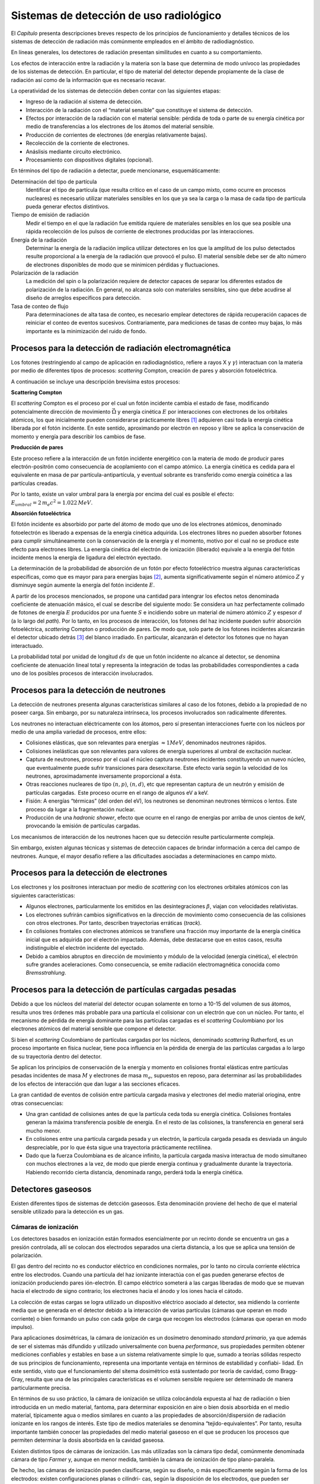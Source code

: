 Sistemas de detección de uso radiológico
========================================

El *Capítulo* presenta descripciones breves
respecto de los principios de funcionamiento y detalles técnicos de los
sistemas de detección de radiación más comúnmente empleados en el ámbito
de radiodiagnóstico.

En líneas generales, los detectores de radiación presentan similitudes
en cuanto a su comportamiento.

Los efectos de interacción entre la radiación y la materia son la base
que determina de modo unívoco las propiedades de los sistemas de
detección. En particular, el tipo de material del detector depende
propiamente de la clase de radiación así como de la información que es
necesario recavar.

La operatividad de los sistemas de detección deben contar con las
siguientes etapas:

-  Ingreso de la radiación al sistema de detección.

-  Interacción de la radiación con el “material sensible” que constituye
   el sistema de detección.

-  Efectos por interacción de la radiación con el material sensible:
   pérdida de toda o parte de su energía cinética por medio de
   transferencias a los electrones de los átomos del material sensible.

-  Producción de corrientes de electrones (de energías relativamente
   bajas).

-  Recolección de la corriente de electrones.

-  Anáslisis mediante circuito electrónico.

-  Procesamiento con dispositivos digitales (opcional).

En términos del tipo de radiación a detectar, puede mencionarse,
esquemáticamente:

Determinación del tipo de partícula
    Identificar el tipo de partícula (que resulta crítico en el caso de
    un campo mixto, como ocurre en procesos nucleares) es necesario
    utilizar materiales sensibles en los que ya sea la carga o la masa
    de cada tipo de partícula pueda generar efectos distintivos.

Tiempo de emisión de radiación
    Medir el tiempo en el que la radiación fue emitida rquiere de
    materiales sensibles en los que sea posible una rápida recolección
    de los pulsos de corriente de electrones producidas por las
    interacciones.

Energía de la radiación
    Determinar la energía de la radiación implica utilizar detectores en
    los que la amplitud de los pulso detectados resulte proporcional a
    la energía de la radiación que provocó el pulso. El material
    sensible debe ser de alto número de electrones disponibles de modo
    que se minimicen pérdidas y fluctuaciones.

Polarización de la radiación
    La medición del spin o la polarización requiere de detector capaces
    de separar los diferentes estados de polarización de la radiación.
    En general, no alcanza solo con materiales sensibles, sino que debe
    acudirse al diseño de arreglos específicos para detección.

Tasa de conteo de flujo
    Para determinaciones de alta tasa de conteo, es necesario emplear
    detectores de rápida recuperación capaces de reiniciar el conteo de
    eventos sucesivos. Contrariamente, para mediciones de tasas de
    conteo muy bajas, lo más importante es la minimización del ruido de
    fondo.


Procesos para la detección de radiación electromagnética
--------------------------------------------------------

Los fotones (restringiendo al campo de aplicación en radiodiagnóstico,
refiere a rayos X y :math:`\gamma`) interactuan con la materia por medio
de diferentes tipos de procesos: *scattering* Compton, creación de pares
y absorción fotoeléctrica.

A continuación se incluye una descripción brevísima estos procesos:

**Scattering Compton**

El *scattering* Compton es el proceso por el cual un fotón incidente
cambia el estado de fase, modificando potencialmente dirección de
movimiento :math:`\vec{\Omega}` y energía cinética :math:`E` por
interacciones con electrones de los orbitales atómicos, los que
inicialmente pueden considerarse prácticamente libres [1]_ adquieren
casi toda la energía cinética liberada por el fotón incidente. En este
sentido, aproximando por electrón en reposo y libre se aplica la
conservación de momento y energía para describir los cambios de fase.

**Producción de pares**

Este proceso refiere a la interacción de un fotón incidente energético
con la materia de modo de producir pares electrón-positrón como
consecuencia de acoplamiento con el campo atómico. La energía cinética
es cedida para el equivalente en masa de par partícula-antipartícula, y
eventual sobrante es transferido como energía coinética a las partículas
creadas.

Por lo tanto, existe un valor umbral para la energía por encima del cual
es posible el efecto:
:math:`E_{umbral} = 2 \, m_{e} c^{2} = 1.022 \, MeV`.

**Absorción fotoeléctrica**

El fotón incidente es absorbido por parte del átomo de modo que uno de
los electrones atómicos, denominado fotoelectrón es liberado a expensas
de la energía cinética adquirida. Los electrones libres no pueden
absorber fotones para cumplir simultáneamente con la conservación de la
energía y el momento, motivo por el cual no se produce este efecto para
electrones libres. La energía cinética del electrón de ionización
(liberado) equivale a la energía del fotón incidente menos la energía de
ligadura del electrón eyectado.

La determinación de la probabilidad de absorción de un fotón por efecto
fotoeléctrico muestra algunas características específicas, como que es
mayor para para energías bajas [2]_, aumenta significativamente según el
número atómico :math:`Z` y disminuye según aumente la energía del fotón
incidente :math:`E`.

A partir de los procesos mencionados, se propone una cantidad para
intengrar los efectos netos denominada coeficiente de atenuación másico,
el cual se describe del siguiente modo: Se considera un haz
perfectamente colimado de fotones de energía :math:`E` producidos por
una fuente :math:`S` e incidiendo sobre un material de número atómico
:math:`Z` y espesor :math:`d` (a lo largo del *path*). Por lo tanto, en
los procesos de interacción, los fotones del haz incidente pueden sufrir
absorción fotoeléctrica, *scattering* Compton o producción de pares. De
modo que, solo parte de los fotones incidentes alcanzarán el detector
ubicado detrás [3]_ del blanco irradiado. En particular, alcanzarán el
detector los fotones que no hayan interactuado.

La probabilidad total por unidad de longitud :math:`d s` de que un fotón
incidente no alcance al detector, se denomina coeficiente de atenuación
lineal total y representa la integración de todas las probabilidades
correspondientes a cada uno de los posibles procesos de interacción
involucrados.


Procesos para la detección de neutrones
---------------------------------------

La detección de neutrones presenta algunas características similares al
caso de los fotones, debido a la propiedad de no poseer carga. Sin
embargo, por su naturaleza intrínseca, los procesos involucrados son
radicalmente diferentes.

Los neutrones no interactuan eléctricamente con los átomos, pero sí
presentan interacciones fuerte con los núcleos por medio de una amplia
variedad de procesos, entre ellos:

-  Colisiones elásticas, que son relevantes para energías
   :math:`\approx 1 MeV`, denominados neutrones rápidos.

-  Colisiones inelásticas que son relevantes para valores de energía
   superiores al umbral de excitación nuclear.

-  Captura de neutrones, proceso por el cual el núcleo captura neutrones
   incidentes constituyendo un nuevo núcleo, que eventualmente puede
   sufrir transiciones para desexcitarse. Este efecto varía según la
   velocidad de los neutrones, aproximadamente inversamente proporcional
   a ésta.

-  Otras reacciones nucleares de tipo :math:`(n,p)`, :math:`(n,d)`, etc
   que representan captura de un neutrón y emisión de partículas
   cargadas.  Este proceso ocurre en el rango de algunos eV a keV.

-  Fisión: A energías “térmicas” (del orden del eV), los neutrones se
   denominan neutrones térmicos o lentos. Este proceso da lugar a la
   fragmentación nuclear.

-  Producción de una *hadronic shower*, efecto que ocurre en el rango de
   energías por arriba de unos cientos de keV, provocando la emisión de
   partículas cargadas.

Los mecanismos de interacción de los neutrones hacen que su detección
resulte particularmente compleja.

Sin embargo, existen algunas técnicas y sistemas de detección capaces de
brindar información a cerca del campo de neutrones. Aunque, el mayor
desafío refiere a las dificultades asociadas a determinaciones en campo
mixto.


Procesos para la detección de electrones
----------------------------------------

Los electrones y los positrones interactuan por medio de *scattering*
con los electrones orbitales atómicos con las siguientes
características:

-  Algunos electrones, particularmente los emitidos en las
   desintegraciones :math:`\beta`, viajan con velocidades relativistas.

-  Los electrones sufrirán cambios significativos en la dirección de
   movimiento como consecuencia de las colisiones con otros electrones.
   Por tanto, describen trayectorias erráticas (*track*).

-  En colisiones frontales con electrones atómicos se transfiere una
   fracción muy importante de la energía cinética inicial que es
   adquirida por el electrón impactado. Además, debe destacarse que en
   estos casos, resulta indistinguible el electrón incidente del
   eyectado.

-  Debido a cambios abruptos en dirección de movimiento y módulo de la
   velocidad (energía cinética), el electrón sufre grandes
   aceleraciones. Como consecuencia, se emite radiación electromagnética
   conocida como *Bremsstrahlung*.


Procesos para la detección de partículas cargadas pesadas
---------------------------------------------------------

Debido a que los núcleos del material del detector ocupan solamente en
torno a 10-15 del volumen de sus átomos, resulta unos tres órdenes más
probable para una partícula el colisionar con un electrón que con un
núcleo. Por tanto, el mecanismo de pérdida de energía dominante para las
partículas cargadas es el *scattering* Coulombiano por los electrones
atómicos del material sensible que compone el detector.

Si bien el *scattering* Coulombiano de partículas cargadas por los
núcleos, denominado *scattering* Rutherford, es un proceso importante en
física nuclear, tiene poca influencia en la pérdida de energía de las
partículas cargadas a lo largo de su trayectoria dentro del detector.

Se aplican los principios de conservación de la energía y momento en
colisiones frontal elásticas entre partículas pesadas incidentes de masa
:math:`M` y electrones de masa :math:`m_{e}`, supuestos en reposo, para
determinar así las probabilidades de los efectos de interacción que dan
lugar a las secciones eficaces.

La gran cantidad de eventos de colisión entre partícula cargada masiva y
electrones del medio material oriogina, entre otras consecuencias:

-  Una gran cantidad de colisiones antes de que la partícula ceda toda
   su energía cinética. Colisiones frontales generan la máxima
   transferencia posible de energía. En el resto de las colisiones, la
   transferencia en general será mucho menor.

-  En colisiones entre una partícula cargada pesada y un electrón, la
   partícula cargada pesada es desviada un ángulo despreciable, por lo
   que ésta sigue una trayectoria prácticamente rectilínea.

-  Dado que la fuerza Coulombiana es de alcance infinito, la partícula
   cargada masiva interactua de modo simultaneo con muchos electrones a
   la vez, de modo que pierde energía continua y gradualmente durante la
   trayectoria. Habiendo recorrido cierta distancia, denominada rango,
   perderá toda la energía cinética.


Detectores gaseosos
-------------------

Existen diferentes tipos de sistemas de detcción gaseosos. Esta
denominación proviene del hecho de que el material sensible utilizado
para la detección es un gas.


Cámaras de ionización
~~~~~~~~~~~~~~~~~~~~~

Los detectores basados en ionización están formados esencialmente por un
recinto donde se encuentra un gas a presión controlada, allí se colocan
dos electrodos separados una cierta distancia, a los que se aplica una
tensión de polarización.

El gas dentro del recinto no es conductor eléctrico en condiciones
normales, por lo tanto no circula corriente eléctrica entre los
electrodos. Cuando una partícula del haz ionizante interactúa con el gas
pueden generarse efectos de ionización produciendo pares ión-electrón.
El campo eléctrico someterá a las cargas liberadas de modo que se muevan
hacia el electrodo de signo contrario; los electrones hacia el ánodo y
los iones hacia el cátodo.

La colección de estas cargas se logra utilizado un dispositivo eléctrico
asociado al detector, sea midiendo la corriente media que se generada en
el detector debido a la interacción de varias partículas (cámaras que
operan en modo corriente) o bien formando un pulso con cada golpe de
carga que recogen los electrodos (cámaras que operan en modo impulso).

Para aplicaciones dosimétricas, la cámara de ionización es un dosímetro
denominado *standard primario*, ya que además de ser el sistemas más
difundido y utilizado universalmente con buena *performance*, sus
propiedades permiten obtener mediciones confiables y estables en base a
un sistema relativamente simple lo que, sumado a teorías sólidas
respecto de sus principios de funcionamiento, representa una importante
ventaja en términos de estabilidad y confiabi- lidad. En este sentido,
visto que el funcionamiento del sitema dosimétrico está sustentado por
teoría de cavidad, como Bragg-Gray, resulta que una de las principales
características es el volumen sensible requiere ser determinado de
manera particularmente precisa.

En términos de su uso práctico, la cámara de ionización se utiliza
colocándola expuesta al haz de radiación o bien introducida en un medio
material, fantoma, para determinar exposición en aire o bien dosis
absorbida en el medio material, típicamente agua o medios similares en
cuanto a las propiedades de absorción/dispersión de radiación ionizante
en los rangos de interés. Este tipo de medios materiales se denomina
“tejido-equivalentes”. Por tanto, resulta importante también conocer las
propiedades del medio material gaseoso en el que se producen los
procesos que permiten determinar la dosis absorbida en la cavidad
gaseosa.

Existen distintos tipos de cámaras de ionización. Las más utilizadas son
la cámara tipo dedal, comúnmente denominada cámara de tipo *Farmer* y,
aunque en menor medida, también la cámara de ionización de tipo
plano-paralela.

De hecho, las cámaras de ionización pueden clasificarse, según su
diseño, o más específicamente según la forma de los electrodos: existen
configuraciones planas o cilíndri- cas, según la disposición de los
electrodos, que pueden ser planos-paralelos (cámara plano-paralela
usualmente denominada Markus), o bien cilíndricos, constituídos por un
electrodo hueco de forma de cilíndrica y otro interior en forma de
alambre o varilla en dispuesto coaxialmente (cámara de tipo dedal
usualmente llamada Farmer).

El volumen sensible de las cámaras de ionización se rellenan típicamente
con una variedad de gases que puede ser aire a presión atmosférica o
bien gases nobles, especialmente argón.

El rendimiento de detección, definido como la fracción de de radiación
detectada res- pecto del total que atraviesa el volumen sensible del
detector, es muy próxima al 100% para la cámara de ionización para el
caso de la detección de partículas :math:`\alpha` (núcleos de helio) y
:math:`\beta` (electrones y positorones), mientras que para fotones el
rendimiento ronda solo el 1%, debido a las propiedades intrínsecas de
los mecanismos de interacción de cada tipo de radiación.

La cámara de ionización forma parte de una categoría de detectores
denominados gaseosos normalmente llamados también “detectores de
ionización”, debido a que este tipo de dispositivos responden a la
radiación por medio de corrientes inducidas por ionización.

Además de la cámara de ionización, cabe destacar otros dos tipos de
detectores gaseosos, hisórica y aún frecuentemente utilizados.


Contador proporcional
~~~~~~~~~~~~~~~~~~~~~

En el caso de la cámara de ionización, el voltage aplicado resulta ser
aquel suficiente para colectar solo las cargas liberadas por acción
directa de la raiación incidente. Sin embargo, si se aumenta aún más el
voltaje aplicado, los iones atraidos ganan tanta energía que podrían
generar ionizaciones adicionales durante el recorrido hacia los
electrodos, y los electrones producidos por estas ionizaciones pueden, a
su vez, generar otros, constituyendo un efecto en cascada, lo que se
conoce como *efecto de amplificación de la carga por el gas*. El factor
por el cual la ionización original es “multiplicada” se denomina *factor
de amplificación del gas*. El valor de esta factor aumenta rápidamente
al aumentar el voltage aplicado y puede llegar a valores cercanos a
:math:`10^{6}`. Los detectores que operan en este regimen se conocen
como contadores proporcionales, y la carga neta puede obtenerse de
:math:`Q=W*f`, donde :math:`f` es el factor de amplificación del gas.
Por lo tanto la carga total producida resulta proporcional a la energía
depositada por la radiación ionizante incidente. En general, los
contadores proporcionales utilizan gases que permiten la migración los
iones producidos con muy alta eficiencia, como los gases nobles, entre
lo cuales Ar y Xe son los mas comúnmente empleados.


Contador Geiger-Müller
~~~~~~~~~~~~~~~~~~~~~~

Los detectores Geiger-Müller son detectores gaeosos diseñados para
obtener la máxima amplificación posible.

El ánodo central es mantenido a muy alto potencial en relación al
cilindro exterior (cátodo). Al producirse ionizaciones dentro de la
cavidad de gas por interacción de la radiación incidente, los electrones
son acelerados hacia el ánodo central y los iones positivos al cátodo
exterior. En este proceso ocurre la amplificación del gas. Pero, debido
a que el voltaje aplicado es tan alto, los electrones colectados pueden
causar excitaciones de las moléculas del gas. Estas moléculas se
desexcitan rápidamente (:math:`\approx 10^{-9}`\ s) emitiendo fotones
visibles o UV. Si alguno de estos fotones UV interactúa con en el gas o
en el cátodo, puede ocurrir fotoabsorción, lo cual genera otro electrón
para contribuir en el efecto cascada.

En el caso de los dispositivos de Geiger Müller se presenta el problema
de que durante la trayectoria de los iones, éstos pueden ser acelerados
y alcanzar el ánodo con la suficiente energía para liberar electrones y
empezar el proceso de nuevo. Esto se debe a la naturaleza del proceso de
avalancha múltiple en el tubo Geiger, basta con un electrón para crear
un pulso de salida. Para evitar este efecto, se acostumbra a agregar un
segundo gas denominado *quenching gas*, o gas de extinción, compuesto
por moléculas orgánicas complejas [4]_. Se utiliza concentraciones
típicas de 90% de gas primario y 10% de gas de extinción.


Detectores de estado líquido y sólido
-------------------------------------

Estudiados los detectores gaseosos, resulta que presentan algunas
desventajas, principalmente asociadas a baja eficiencia para muchos
tipos de radiaciones, por ejemplo rayos :math:`\gamma` de 1 MeV, ya que
en aire recorre unos 100 m.

Los detectores de estado sólido, que presentan densidades mucho mayores,
cuentan con la probabilidad de absorción en dimensiones razonables de
tamaño de detección.

La principal característica de los detectores de estado sólido es el uso
de matriales sólidos para el sensor, es decir material sensible. Desde
un punto de vista general, la utilización de materiales sensibles de
mayor densidad, prové *a priori* mayor eficiencia en la detección en
cuanto mayor resulta la cantidad de eventos de interacción,
relativamente al caso de materiales gaseosos. Sin embargo, debido a los
requerimientos específicos para producir efectos secundarios mensurables
capacer de ser directa y unívocamente correlacionados con la energía
absotbida por el material, resulta que solo algunos pocos materiales de
estado sólido son útiles como material sensible.

Para crear un detector de estado sólido debe estudiarse el compromiso
entre:

#. El material debe ser capaz de soportar un campo eléctrico grande, de
   manera que los electrones y los iones puedan ser recogidos para
   formar un pulso electrónico. Además en ausencia de radiación el flujo
   de corriente debe ser mínimo o nulo para que el ruido de fondo sea
   bajo.

#. Los electrones deben ser fácilmente extraídos de los átomos del
   material sensible y en gran número. Electrones e iones deben ser
   capaces de viajar fácilmente en el material.

La primera condición parece exigir un material aislante, mientras que la
segunda sugiere usar un conductor. El compromiso, en definitiva, es un
semiconductor. Materiales semiconductores de tamaño suficientemente
grande para construir detectores de radiación (de algunas decenas de
:math:`cm^{3}`) recién estuvieron disponibles a partir de la década de
1960.


Detectores centelladores
~~~~~~~~~~~~~~~~~~~~~~~~

Durante la década de 1950, debido a la imposibilidad de disponer de
materiales semiconductores de dimensiones apropiadas para detección de
radiación, se desarrollaron los detectores basados en materiales
centellantes para aplicaciones en dispositivos de espectroscopía nuclear
logrando razonable alta eficiencia resolución.

**Detectores semiconductores**

Los detectores semiconductores son, escencialmente, análogos a los
detectores gaseosos. Sin embargo, los materiales sólidos de los
semiconductores ofrecen importantes ventajas comparativas, ya que
cuentan con densidad muy superior a la de los gases [5]_. Por lo tanto,
presenta valores mucho mas altos para el *stopping power*, resultando
materiales mucho mas eficientes para la detección de radiación.

Los semiconductores son, en general, pobres conductores de corriente
eléctrica, sin embargo cuando están ionizados por acción de la radiación
incidente, por ejemplo, la carga eléctrica producida puede colectarse
por medio de la aplicación de un voltaje externo. Los materiales más
comunes para construir detectores semiconductores son silicio y
germanio, aunque más recientemente se está estableciendo también el
teluro de cadmio. Para estos materiales, una ionización ocurre cada 3 a
5 eV de energía absorbida de la radiación incidente, aproximadamente, lo
cual constituye otra importante ventaja comparativa respecto de los
detectores gaseosos. Además, la amplitd de la señal eléctrica detectada
está relacionado proporcionalmente con la energía absorbida, y por ello
pueden ser utilizados para discriminar en energía.

Algunas desventajas o inconvenientes de estos dispositivos son: generan
corrientes no despreciables a temperatura ambiente, lo cual genera un
ruido tipo *background* en la señal medida, y por tanto deben ser
operados a bajas temperaturas. Otro inconveniente es la presencia de
impurezas en la matriz del material, lo cual arruina la configuración
cristalina pura. Estas impurezas crean “trampas” electrónicas que pueden
atrapar electrones generados en ionizaciones, evitando que sean
colectados por los electrodos. Este efecto puede resultar en una
apreciable disminución en la señal eléctrica medida y limita el espesor
práctico del material sensible a tamaños no mayores a 1cm,
aproximadamente. Y, debido al bajo número atómico de Si y Ge, este hecho
limita la posibilidad de emplearlos para detectar fotones, o incluso
partículas cargadas, de alta energía.

El paso de la radiación ionizante a través de los materiales genera
ionizaciones y/o excitaciones. En el caso particular en que las especies
producidas, o residuos, (ionizadas o excitadas) sufran procesos de
recombinación, se obtiene como resultado la liberación de energía. En
general, la mayor parte de esta energía es disipada en el medio como
energía térmica, por medio de vibraciones moleculares, en el caso de
gases y líquidos, o vibraciones de red en el caso de sólidos
cristalinos. Sin embargo, existen materiales en los que parte de esta
energía es transferida a emisión de luz visible. Estos materiales
particulares se denominan centelladores y los detectores de radiación
que los utilizan son llamados detectores centelladores.

Los materiales mas comúnmente utilizados para detectores de aplicación
en medicina son de tipo orgánico (substancias orgánicas diluidas en
solución líquida) o inorgánicos (substancias inorgánicas en forma de
sólido cristalino). Si bien los mecanismos precisos de centelleo son
diferentes para estos dos tipos de materiales, comparten características
comunes. La cantidad de luz producida como consecuencia de la
interacción con un único rayo incidente (RX, :math:`\gamma`,
:math:`\beta`, etc.) resulta proporcional a la energía depositada por la
partícula incidente en el material centellador. La cantidad de luz neta
producida es pequeña, típicamente unos pocos cientos (a lo sumo miles)
de fotones por cada interacción de partícula incidiendo con energía de
entre 70 y 511 keV.

Originalmente, se utilizaban cuartos oscuros para observar la luz
emitida por este tipo de materiales [6]_ y contabilizar así la
producción de ionizaciones. Esta metodología presenta insalvables
limitaciones y fue posteriormente reemplazada por tecnologías de
dispositivos electrónicos ultrasensibles a la luz, como los
fotomultiplicadores.

Los detectores por centelleo, generalmente requieren de dispositivos
extra para mejorar la eficiencia de lectura. Comúnmente se utilizan
técnicas electrónicas basadas en arreglo de tubos fotomultiplicadores.
Básicamente, un tubo fotomultiplicador es un dispositivo electrónico, en
forma de tubo, que produce un pulso de corriente eléctrica al ser
estimulado por señales muy débiles, como el centelleo producido por RX,
:math:`\gamma` o :math:`\beta`, etc. en un detector centellador.

Se coloca una película de material fotoemisor en la ventana de vidrio de
entrada, esta sunstancia [7]_ ejecta electrones cuando son alcanzados
por fotones visibles. La superficie de fotoemisión se denomina
fotocátodo, y los electrones ejectados sono fotoelectrones.

La eficiencia de conversión de luz visible en electrones liberados se
denomina eficiencia cuántica, y es típicamente de entre 1 a 3
fotoelectrones por cada 10 fotones visibles que interactúan con el
fotocátodo. Claramente, la eficiencia cuántica dependende de la energía
de la luz incidente.

Los dínodos son mantenidos a diferentes valores de potencial (creciente)
para atraer a los electrones producidos, y los secundarios que éstos
generan, de modo de producir el efecto de multiplicación. Este proceso
se repite usualmente unas 10 veces antes de que la corriente de
electrones resultante sea colectada por el ánodo. Los factores de
multiplicación que se obtienen son significativos por dínodo, resultando
en un factor global típico de :math:`10^{7}`, aproximadamente. Los tubos
fotomultiplicadores se sellan herméticamente y se mantienen en vacío; y
se construyen en diferentes formas y tamaño.

Existen también detectores de centelleo denominados “centelladores
inorgánicos”, ya que consisten en sólidos cristalinos que centellean
debido a características específicas de la estructura cristalina. Por
ello, átomos o moléculas individuales de estas substancias no
centellean, se requiere el arreglo cristalino.

Algunos cristales inorgánicos, como el NaI a temperaturas de N líquido,
son centella- dores en su estado puro, aunque la mayoría son “activados
con impurezas”, y por ello los átomos de impurezas [8]_ en la matriz
cristalina, responsables del centelleo, se denominan ‘’centros de
activación’’.

A diferencia del caso de materiales inorgánicos, los detectores basados
en materia les centelladores orgánicos, producen el efecto de centelleo
debido a propiedad inherente de la molécula de la substancia. El
centelleo es un mecanismo de excitación molecular/desexcitación al
interactuar con la radiación. Este tipo de substancias producen
centelleo en estado gaseoso, líquido o sólido, aunque se utilizan
normalmente líquidos [9]_. En los centelladores orgánicos líquidos se
disuelve el material centellador en un solvente dentro de un contenedor
típicamente de vidrio o plástico y se agrega también la substancia
radioactiva a esta mezcla. Se coloca el contenedor entre un par de tubos
fotomultiplicadores y de este modo se detecta la luz emitida que guarda
correlación con la energía impartida por el material radioactivo.

Las soluciones de centelladores orgánicos líquidos consisten de 4
componentes:

#. Solvente orgánico, que compone la mayor parte de la solución. Debe
   disolver el material centellador y también la muestra radioactiva.

#. Soluto primario, que absorbe energía del solvente y emite luz.
   Algunos materiales centelladores típicamente utilizados son
   difenil-oxazol y metilestireno-benceno.

#. A veces las emisión del soluto primario no es la mas adecuada para
   ser detectada por los fototubos, y entonces se utiliza un soluto
   secundario, cuya función es absorber la emisión del soluto primario y
   re-emitir fotones, de mayor longitud de onda que los del soluto
   primario, beneficiando la detectabilidad de la luz por parte de los
   fototubos.

#. Frecuentemente se incorporan aditivos a la mezcla para mejorar
   ciertas propiedades como la eficiencia de tradferencia de energía.

El caso particular del detector de NaI(Tl), frecuentemente diseñado en
forma de campana está formado por el cristal de NaI(Tl) ahuecado en un
extremo para la inserción de la muestra.

La transferencia de luz entre el cristal de NaI(Tl) y el
fotomultiplicador resulta ser muy eficiente, aunque existen algunas
pérdidas debido dispersión dentro del detector.

La eficiencia de detección :math:`D` de un contador de NaI(Tl) en forma
de campana para un amplio rango de energías, principalmente debido a que
la disposición geométrica adoptada implica un eficiencia geométric
:math:`g` muy buena. Entonces, la combinación con una alta eficiencia de
detección y un bajo nivel de *background* en el conteo, generan un
detector muy eficiente, que puede utilizarse para muestras conteniendo
cantidades chicas (Bq-kBq) de actividad de emisores :math:`\gamma`. La
eficiencia geométrica :math:`g` para muestra de alrededor de 1ml es del
93%, aproximadamente.


Films radiográficos
~~~~~~~~~~~~~~~~~~~

Los films, originalmente radiográficos, en términos dosimétricos de
pobre capacidad, actualmente son reemplazados por films de tipo
radiocrómico que son detectores básicamente del tipo químico. El diseño
consiste en el depósito de una delgada capa de material sensible sobre
una película inactiva típicamente plástica que proporciona sostén. El
material sensible consiste en una dilución de sales, usualmente se
emplea haluros de plata.

El principio de funcionamiento se basa en reacciones químicas
catalizadas por la energía absorbida por el material. Los residuos de
reacción, que son substancias con propiedades químicas diferentes al
material sensible en su estado no reactivo, poseen la particular
característica de presentar afinidad química con otros compuestos con
los que el material sensible no reactivo no tiene esa afinidad.

Se utiliza entonces procesos posteriores a la irradiación en los que se
induce la reacción entre los residuos de formación a partir del material
sensible -debido a la absorción de energía- y compuestos con afinidad
que una vez unidos producen diferencias en absorción/transmisión de luz
visible, es decir presentan diferente opacidad allí donde se produce la
combinación entre los productos de reacción por absorción de radiación y
los solutos con afinidad. Este proceso se denomina usualmente revelado
radiográfico.

Una vez realizado el proceso de revelado es necesario implementar un
método de lectura. Para este fin se aprovecha la manifestación evidente
en la diferencia de propiedades de absorción/transmisión de luz visible
y resulta posible cuantificar estas diferencias empleando técnicas de
densitometría óptica.

La respuesta del sistema es, en definitiva, la lectura densitométrica. Y
es ésta la que debe correlacionarse con la dosis absorbida, lo cual se
realiza típicamente mediante métodos empíricos de calibración.

En el caso de los films radiográficos, la capacidad dosimétrica es muy
pobre al punto que este tipo de detectores se emplean reservándolos casi
exclusivamente para determinaciones espaciales de absorción de
radiación; mientras que los films radiocrómicos -más modernos- permiten
una cuantificación confiable en términos dosimétricos proveyendo también
información espacial.

Cabe mencionar que la tejiso-equivalencia de los films radiográficos es
muy mala, mientras que esta propiedad mejora para el caso de los films
radiocrómicos.

A partir de análisis cuantitativos y determinaciones empíricas, resulta
que ;la dependencia típica de la lactura :math:`L` de un film (densidad
óptico) presenta una dependencia polinomial (usualmente aproximada por
orden 3) respecto de la dosis absorbida. De manera que, en condiciones
de requerir lineridad es necesario acotar el intervalo (rango de valores
de dosis) y determinar un ajuste lineal para la zona de interés.

En cualquier caso, ambos tipos de films presentan dificultades en cuanto
a la dependencia de la calidad del haz y de la dirección de incidencia,
aunque debe destacarse que estos problemas son menosres para el film
radiocrómico.


Adaptación de sistemas de detección al radiodiagnóstico médico
--------------------------------------------------------------

.. [1]
   Las energías de ligadura típicas son mucho menores a las del fotón
   incidente

.. [2]
   Energías menores a 100keV, aproximadamente.

.. [3]
   En el sentido del haz incidente.

.. [4]
   El gas de material sensible, gas primario, es típicamente aire o un
   gas noble como argón

.. [5]
   entre 2 y 5 mil veces mayor, aproximadamente. Por ejemplo:
   :math:`\rho_{Si(Li)}=2.33gcm^{-3}`,
   :math:`\rho_{Ge(Li)}=5.32gcm^{-3}`,
   :math:`\rho_{Cd(Te)}=6.06gcm^{-3}` y
   :math:`\rho_{Aire}=0.001297gcm^{-3}`

.. [6]
   Por entonces típicamente centelladores de sulfuro.

.. [7]
   ejemplo típico es el CsSb antomonio de cesio o materiales alcalinos.

.. [8]
   Indicado como el elemento entre paréntesis en la notación del
   compuesto.

.. [9]
   Más recientemente han cobrado importancia los centelladores plástico
